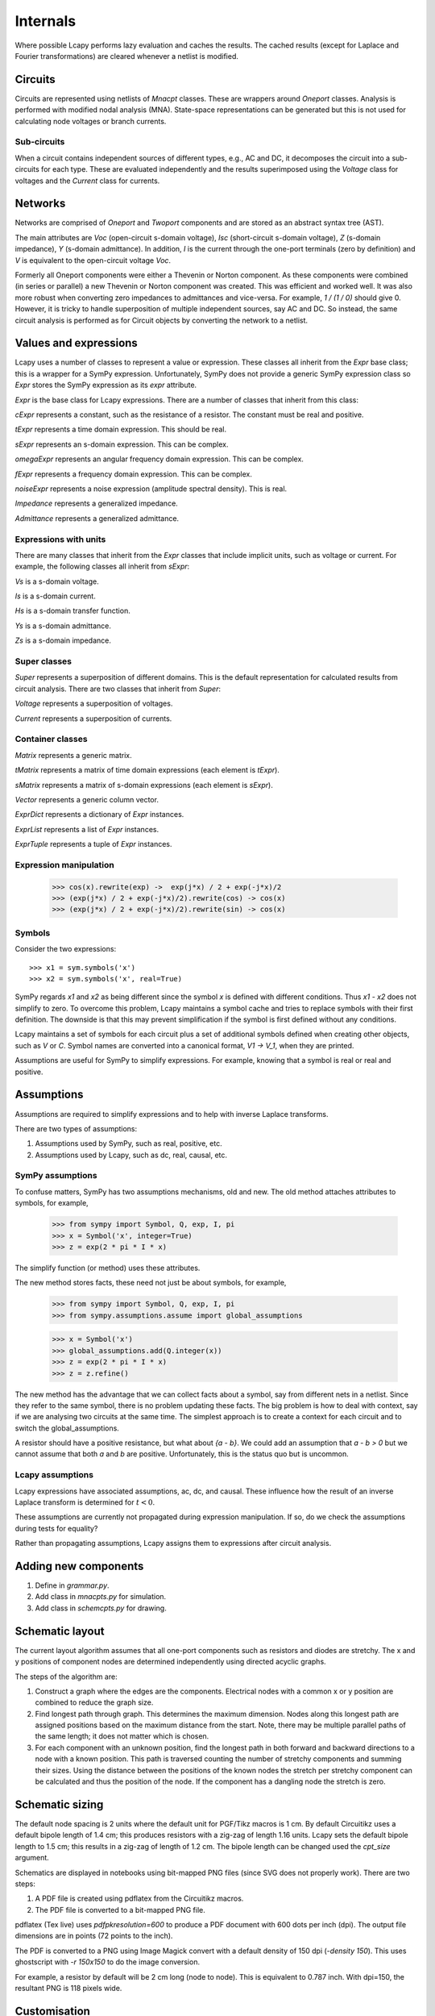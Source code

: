 =========
Internals
=========

Where possible Lcapy performs lazy evaluation and caches the results.
The cached results (except for Laplace and Fourier transformations)
are cleared whenever a netlist is modified.


Circuits
========

Circuits are represented using netlists of `Mnacpt` classes.  These are
wrappers around `Oneport` classes.  Analysis is performed with
modified nodal analysis (MNA).  State-space representations can be
generated but this is not used for calculating node voltages or branch
currents.


Sub-circuits
------------

When a circuit contains independent sources of different types, e.g.,
AC and DC, it decomposes the circuit into a sub-circuits for each
type.  These are evaluated independently and the results superimposed
using the `Voltage` class for voltages and the `Current` class for
currents.


Networks
========

Networks are comprised of `Oneport` and `Twoport` components and are
stored as an abstract syntax tree (AST).

The main attributes are `Voc` (open-circuit s-domain voltage), `Isc`
(short-circuit s-domain voltage), `Z` (s-domain impedance), `Y`
(s-domain admittance).  In addition, `I` is the current through the
one-port terminals (zero by definition) and `V` is equivalent to the
open-circuit voltage `Voc`.

Formerly all Oneport components were either a Thevenin or Norton
component.  As these components were combined (in series or parallel)
a new Thevenin or Norton component was created.  This was efficient
and worked well.  It was also more robust when converting zero
impedances to admittances and vice-versa.  For example, `1 / (1 / 0)`
should give 0. However, it is tricky to handle superposition of
multiple independent sources, say AC and DC.  So instead, the same
circuit analysis is performed as for Circuit objects by converting the
network to a netlist.


Values and expressions
======================

Lcapy uses a number of classes to represent a value or expression.
These classes all inherit from the `Expr` base class; this is a
wrapper for a SymPy expression.  Unfortunately, SymPy does not provide
a generic SymPy expression class so `Expr` stores the SymPy expression
as its `expr` attribute.

`Expr` is the base class for Lcapy expressions.  There are a number of
classes that inherit from this class:

`cExpr` represents a constant, such as the resistance of a resistor.
The constant must be real and positive.

`tExpr` represents a time domain expression.   This should be real.

`sExpr` represents an s-domain expression.   This can be complex.

`omegaExpr` represents an angular frequency domain expression.  This
can be complex.

`fExpr` represents a frequency domain expression.  This can be
complex.

`noiseExpr` represents a noise expression (amplitude spectral
density).  This is real.

`Impedance` represents a generalized impedance.

`Admittance` represents a generalized admittance.


Expressions with units
----------------------

There are many classes that inherit from the `Expr` classes that
include implicit units, such as voltage or current.  For example, the
following classes all inherit from `sExpr`:

`Vs` is a s-domain voltage.

`Is` is a s-domain current.

`Hs` is a s-domain transfer function.

`Ys` is a s-domain admittance.

`Zs` is a s-domain impedance.


Super classes
-------------

`Super` represents a superposition of different domains.  This is the
default representation for calculated results from circuit analysis.
There are two classes that inherit from `Super`:

`Voltage` represents a superposition of voltages.

`Current` represents a superposition of currents.


Container classes
-----------------

`Matrix` represents a generic matrix.

`tMatrix` represents a matrix of time domain expressions (each element
is `tExpr`).

`sMatrix` represents a matrix of s-domain expressions  (each element
is `sExpr`).

`Vector` represents a generic column vector.

`ExprDict` represents a dictionary of `Expr` instances.

`ExprList` represents a list of `Expr` instances.

`ExprTuple` represents a tuple of `Expr` instances.


Expression manipulation
-----------------------

   >>> cos(x).rewrite(exp) ->  exp(j*x) / 2 + exp(-j*x)/2
   >>> (exp(j*x) / 2 + exp(-j*x)/2).rewrite(cos) -> cos(x)
   >>> (exp(j*x) / 2 + exp(-j*x)/2).rewrite(sin) -> cos(x)


Symbols
-------

Consider the two expressions::

  >>> x1 = sym.symbols('x')
  >>> x2 = sym.symbols('x', real=True)

SymPy regards `x1` and `x2` as being different since the symbol `x` is
defined with different conditions.  Thus `x1 - x2` does not simplify to
zero.  To overcome this problem, Lcapy maintains a symbol cache and
tries to replace symbols with their first definition.  The downside is
that this may prevent simplification if the symbol is first defined
without any conditions.

Lcapy maintains a set of symbols for each circuit plus a set of
additional symbols defined when creating other objects, such as `V`
or `C`.  Symbol names are converted into a canonical format, `V1 -> V_1`,
when they are printed.

Assumptions are useful for SymPy to simplify expressions.  For
example, knowing that a symbol is real or real and positive.


Assumptions
===========

Assumptions are required to simplify expressions and to help with
inverse Laplace transforms.

There are two types of assumptions:

1. Assumptions used by SymPy, such as real, positive, etc.
2. Assumptions used by Lcapy, such as dc, real, causal, etc.


SymPy assumptions
-----------------

To confuse matters, SymPy has two assumptions mechanisms, old and new.
The old method attaches attributes to symbols, for example,

   >>> from sympy import Symbol, Q, exp, I, pi
   >>> x = Symbol('x', integer=True)
   >>> z = exp(2 * pi * I * x)

The simplify function (or method) uses these attributes.

The new method stores facts, these need not just be about symbols, for
example,

   >>> from sympy import Symbol, Q, exp, I, pi
   >>> from sympy.assumptions.assume import global_assumptions

   >>> x = Symbol('x')
   >>> global_assumptions.add(Q.integer(x))
   >>> z = exp(2 * pi * I * x)
   >>> z = z.refine()

The new method has the advantage that we can collect facts about a
symbol, say from different nets in a netlist.  Since they refer to the
same symbol, there is no problem updating these facts.  The big
problem is how to deal with context, say if we are analysing two
circuits at the same time.  The simplest approach is to create a
context for each circuit and to switch the global_assumptions.

A resistor should have a positive resistance, but what about `{a - b}`.
We could add an assumption that `a - b > 0` but we cannot assume that
both `a` and `b` are positive.  Unfortunately, this is the status quo but
is uncommon.


Lcapy assumptions
-----------------

Lcapy expressions have associated assumptions, ac, dc, and causal.
These influence how the result of an inverse Laplace transform is
determined for :math:`t < 0`.

These assumptions are currently not propagated during expression
manipulation.  If so, do we check the assumptions during tests for
equality?

Rather than propagating assumptions, Lcapy assigns them to expressions
after circuit analysis.


Adding new components
=====================

1. Define in `grammar.py`.

2. Add class in `mnacpts.py` for simulation.

3. Add class in `schemcpts.py` for drawing.


Schematic layout
================

The current layout algorithm assumes that all one-port components such
as resistors and diodes are stretchy.  The x and y positions of
component nodes are determined independently using directed acyclic
graphs.

The steps of the algorithm are:

1. Construct a graph where the edges are the components.  Electrical
   nodes with a common x or y position are combined to reduce the
   graph size.

2. Find longest path through graph.  This determines the maximum
   dimension.  Nodes along this longest path are assigned positions
   based on the maximum distance from the start.  Note, there may be
   multiple parallel paths of the same length; it does not matter
   which is chosen.

3. For each component with an unknown position, find the longest path
   in both forward and backward directions to a node with a known
   position.  This path is traversed counting the number of stretchy
   components and summing their sizes.  Using the distance between the
   positions of the known nodes the stretch per stretchy component can
   be calculated and thus the position of the node.  If the component
   has a dangling node the stretch is zero.


Schematic sizing
================   

The default node spacing is 2 units where the default unit for
PGF/Tikz macros is 1 cm.  By default Circuitikz uses a default bipole
length of 1.4 cm; this produces resistors with a zig-zag of length
1.16 units.  Lcapy sets the default bipole length to 1.5 cm; this
results in a zig-zag of length of 1.2 cm.  The bipole length can be
changed used the `cpt_size` argument.

Schematics are displayed in notebooks using bit-mapped PNG files (since SVG does not properly work).   There are two steps:

1. A PDF file is created using pdflatex from the Circuitikz macros.
   
2. The PDF file is converted to a bit-mapped PNG file.

pdflatex (Tex live) uses `\pdfpkresolution=600` to produce a PDF document with
600 dots per inch (dpi).   The output file dimensions are in points (72 points to the inch).

The PDF is converted to a PNG using Image Magick convert with a default
density of 150 dpi (`-density 150`).  This uses ghostscript with `-r
150x150` to do the image conversion.

For example, a resistor by default will be 2 cm long (node to node).   This is equivalent to 0.787 inch.   With dpi=150, the resultant PNG is 118 pixels wide.


Customisation
=============

Most configuration options are defined in `config.py`.

   
Debugging
=========

The Python debugger (pdb) can be invoked when a unit test fails using::

   $ nosetests3 --pdb
   

Expressions
===========

The underlying SymPy expression can be found with the `.expr`
attribute.  The Lcapy assumptions are listed with the `.assumptions`
attribute.  The SymPy assumptions are listed with
`.expr.assumptions0`.  The symbols used in an expression can be found
using the `.symbols` attribute.

All the known symbols can be found using:

   >>> cct.context.symbols

The `.pdb()` method of an `Expr` instance invokes the Python debugger
(pdb).

.. _laplace_transforms:


Laplace transforms
==================

There are three variants of the unilateral Laplace transform used in
circuit theory texts.  Lcapy uses the :math:`\mathcal{L}_{-}` form where:

.. math::

    \mathcal{L}_{-}\{v(t)\} = \int_{0^{-}}^{\infty} v(t) \exp(-s t) \mathrm{d}t

SymPy uses the :math:`\mathcal{L}` form where:

.. math::

    \mathcal{L}\{v(t)\} = \int_{0}^{\infty} v(t) \exp(-s t) \mathrm{d}t


The third form is :math:`\mathcal{L}_{+}` where:

.. math::

    \mathcal{L}_{+}\{v(t)\} = \int_{0^{+}}^{\infty} v(t) \exp(-s t) \mathrm{d}t


The choice of lower limit is most important for the Dirac delta
distribution (and its derivatives):
:math:`\mathcal{L}_{-}\{\delta(t)\} = 1` but
:math:`\mathcal{L}\{\delta(t)\} = 0.5` and
:math:`\mathcal{L}_{+}\{\delta(t)\} = 0`.

      
The :math:`\mathcal{L}_{-}` form is advocated for circuit analysis in
the paper *Initial conditions, generalized functions, and the Laplace
transform: Troubles at the origin*
by K. Lundberg, H. Miller, R. Haynes, and D. Trumper in IEEE Control
Systems Magazine, Vol 27, No 1, pp. 22--35, 2007,  http://dedekind.mit.edu/~hrm/papers/lmt.pdf

The time-derivative rule for the :math:`\mathcal{L}_{-}` Laplace transform is:

.. math::

   \mathcal{L}_{-}\{v'(t)\} = s V(s) - v(0^{-}),

where :math:`v(0^{-})` is the pre-initial value of :math:`v`.
